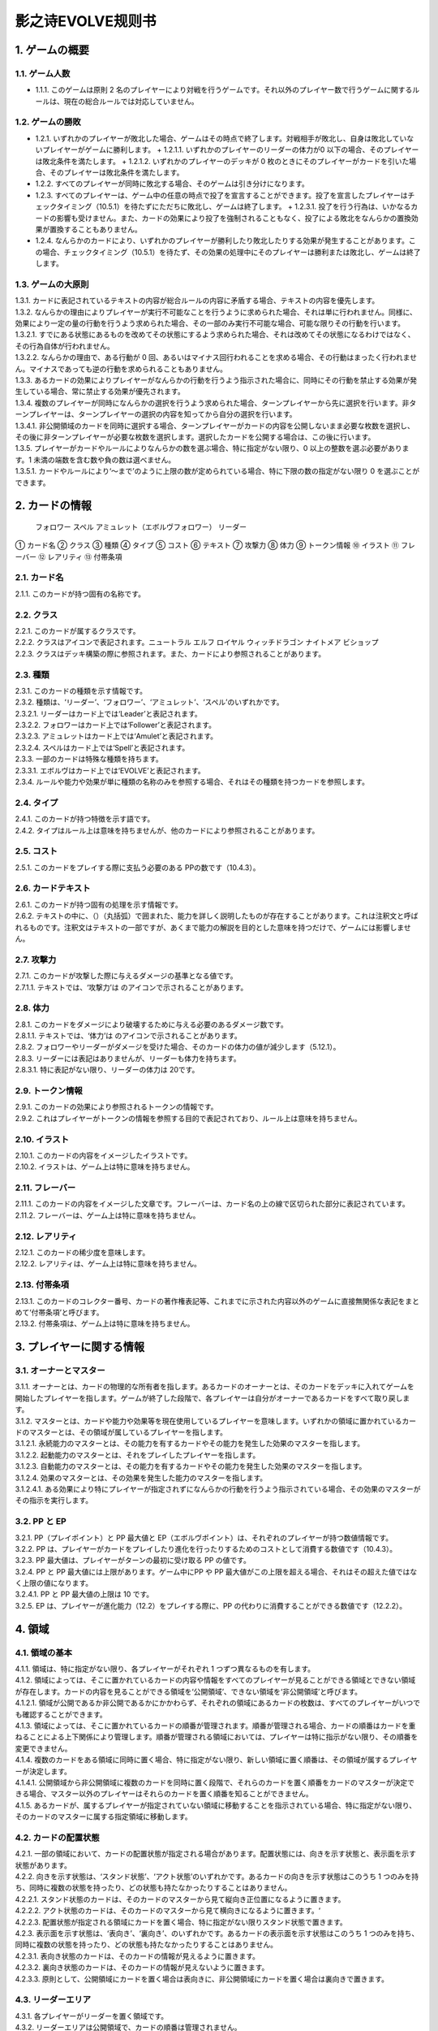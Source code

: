 ======
影之诗EVOLVE规则书
======

1. ゲームの概要 
======

1.1. ゲーム人数
------
- 1.1.1. このゲームは原則 2 名のプレイヤーにより対戦を行うゲームです。それ以外のプレイヤー数で行うゲームに関するルールは、現在の総合ルールでは対応していません。

1.2. ゲームの勝敗
------
- 1.2.1. いずれかのプレイヤーが敗北した場合、ゲームはその時点で終了します。対戦相手が敗北し、自身は敗北していないプレイヤーがゲームに勝利します。
  + 1.2.1.1. いずれかのプレイヤーのリーダーの体力が0 以下の場合、そのプレイヤーは敗北条件を満たします。
  + 1.2.1.2. いずれかのプレイヤーのデッキが 0 枚のときにそのプレイヤーがカードを引いた場合、そのプレイヤーは敗北条件を満たします。
- 1.2.2. すべてのプレイヤーが同時に敗北する場合、そのゲームは引き分けになります。
- 1.2.3. すべてのプレイヤーは、ゲーム中の任意の時点で投了を宣言することができます。投了を宣言したプレイヤーはチェックタイミング（10.5.1）を待たずにただちに敗北し、ゲームは終了します。
  + 1.2.3.1. 投了を行う行為は、いかなるカードの影響も受けません。また、カードの効果により投了を強制されることもなく、投了による敗北をなんらかの置換効果が置換することもありません。
- 1.2.4. なんらかのカードにより、いずれかのプレイヤーが勝利したり敗北したりする効果が発生することがあります。この場合、チェックタイミング（10.5.1）を待たず、その効果の処理中にそのプレイヤーは勝利または敗北し、ゲームは終了します。

1.3. ゲームの大原則
------
| 1.3.1. カードに表記されているテキストの内容が総合ルールの内容に矛盾する場合、テキストの内容を優先します。
| 1.3.2. なんらかの理由によりプレイヤーが実行不可能なことを行うように求められた場合、それは単に行われません。同様に、効果により一定の量の行動を行うよう求められた場合、その一部のみ実行不可能な場合、可能な限りその行動を行います。
| 1.3.2.1. すでにある状態にあるものを改めてその状態にするよう求められた場合、それは改めてその状態になるわけではなく、その行為自体が行われません。
| 1.3.2.2. なんらかの理由で、ある行動が 0 回、あるいはマイナス回行われることを求める場合、その行動はまったく行われません。マイナスであっても逆の行動を求められることもありません。
| 1.3.3. あるカードの効果によりプレイヤーがなんらかの行動を行うよう指示された場合に、同時にその行動を禁止する効果が発生している場合、常に禁止する効果が優先されます。
| 1.3.4. 複数のプレイヤーが同時になんらかの選択を行うよう求められた場合、ターンプレイヤーから先に選択を行います。非ターンプレイヤーは、ターンプレイヤーの選択の内容を知ってから自分の選択を行います。
| 1.3.4.1. 非公開領域のカードを同時に選択する場合、ターンプレイヤーがカードの内容を公開しないまま必要な枚数を選択し、その後に非ターンプレイヤーが必要な枚数を選択します。選択したカードを公開する場合は、この後に行います。
| 1.3.5. プレイヤーがカードやルールによりなんらかの数を選ぶ場合、特に指定がない限り、0 以上の整数を選ぶ必要があります。1 未満の端数を含む数や負の数は選べません。
| 1.3.5.1. カードやルールにより‘～まで’のように上限の数が定められている場合、特に下限の数の指定がない限り 0 を選ぶことができます。

2. カードの情報
======
 フォロワー スペル アミュレット（エボルヴフォロワー） リーダー
① カード名
② クラス
③ 種類
④ タイプ
⑤ コスト
⑥ テキスト
⑦ 攻撃力
⑧ 体力
⑨ トークン情報
⑩ イラスト
⑪ フレーバー
⑫ レアリティ
⑬ 付帯条項

2.1. カード名
------
| 2.1.1. このカードが持つ固有の名称です。

2.2. クラス
------
| 2.2.1. このカードが属するクラスです。
| 2.2.2. クラスはアイコンで表記されます。ニュートラル エルフ ロイヤル ウィッチドラゴン ナイトメア ビショップ
| 2.2.3. クラスはデッキ構築の際に参照されます。また、カードにより参照されることがあります。

2.3. 種類
------
| 2.3.1. このカードの種類を示す情報です。
| 2.3.2. 種類は、‘リーダー’、‘フォロワー’、‘アミュレット’、‘スペル’のいずれかです。
| 2.3.2.1. リーダーはカード上では‘Leader’と表記されます。
| 2.3.2.2. フォロワーはカード上では‘Follower’と表記されます。
| 2.3.2.3. アミュレットはカード上では‘Amulet’と表記されます。
| 2.3.2.4. スペルはカード上では‘Spell’と表記されます。
| 2.3.3. 一部のカードは特殊な種類を持ちます。
| 2.3.3.1. エボルヴはカード上では‘EVOLVE’と表記されます。
| 2.3.4. ルールや能力や効果が単に種類の名称のみを参照する場合、それはその種類を持つカードを参照します。

2.4. タイプ
------
| 2.4.1. このカードが持つ特徴を示す語です。
| 2.4.2. タイプはルール上は意味を持ちませんが、他のカードにより参照されることがあります。

2.5. コスト
------
| 2.5.1. このカードをプレイする際に支払う必要のある PPの数です（10.4.3）。

2.6. カードテキスト
------
| 2.6.1. このカードが持つ固有の処理を示す情報です。
| 2.6.2. テキストの中に、（）（丸括弧）で囲まれた、能力を詳しく説明したものが存在することがあります。これは注釈文と呼ばれるものです。注釈文はテキストの一部ですが、あくまで能力の解説を目的とした意味を持つだけで、ゲームには影響しません。

2.7. 攻撃力
------
| 2.7.1. このカードが攻撃した際に与えるダメージの基準となる値です。
| 2.7.1.1. テキストでは、‘攻撃力’は のアイコンで示されることがあります。

2.8. 体力
------
| 2.8.1. このカードをダメージにより破壊するために与える必要のあるダメージ数です。
| 2.8.1.1. テキストでは、‘体力’は のアイコンで示されることがあります。
| 2.8.2. フォロワーやリーダーがダメージを受けた場合、そのカードの体力の値が減少します（5.12.1）。
| 2.8.3. リーダーには表記はありませんが、リーダーも体力を持ちます。
| 2.8.3.1. 特に表記がない限り、リーダーの体力は 20です。

2.9. トークン情報
------
| 2.9.1. このカードの効果により参照されるトークンの情報です。
| 2.9.2. これはプレイヤーがトークンの情報を参照する目的で表記されており、ルール上は意味を持ちません。

2.10. イラスト
------
| 2.10.1. このカードの内容をイメージしたイラストです。
| 2.10.2. イラストは、ゲーム上は特に意味を持ちません。

2.11. フレーバー
------
| 2.11.1. このカードの内容をイメージした文章です。フレーバーは、カード名の上の線で区切られた部分に表記されています。
| 2.11.2. フレーバーは、ゲーム上は特に意味を持ちません。

2.12. レアリティ
------
| 2.12.1. このカードの稀少度を意味します。
| 2.12.2. レアリティは、ゲーム上は特に意味を持ちません。

2.13. 付帯条項
------
| 2.13.1. このカードのコレクター番号、カードの著作権表記等、これまでに示された内容以外のゲームに直接無関係な表記をまとめて‘付帯条項’と呼びます。
| 2.13.2. 付帯条項は、ゲーム上は特に意味を持ちません。

3. プレイヤーに関する情報 
======

3.1. オーナーとマスター
------
| 3.1.1. オーナーとは、カードの物理的な所有者を指します。あるカードのオーナーとは、そのカードをデッキに入れてゲームを開始したプレイヤーを指します。ゲームが終了した段階で、各プレイヤーは自分がオーナーであるカードをすべて取り戻します。
| 3.1.2. マスターとは、カードや能力や効果等を現在使用しているプレイヤーを意味します。いずれかの領域に置かれているカードのマスターとは、その領域が属しているプレイヤーを指します。
| 3.1.2.1. 永続能力のマスターとは、その能力を有するカードやその能力を発生した効果のマスターを指します。
| 3.1.2.2. 起動能力のマスターとは、それをプレイしたプレイヤーを指します。
| 3.1.2.3. 自動能力のマスターとは、その能力を有するカードやその能力を発生した効果のマスターを指します。
| 3.1.2.4. 効果のマスターとは、その効果を発生した能力のマスターを指します。
| 3.1.2.4.1. ある効果により特にプレイヤーが指定されずになんらかの行動を行うよう指示されている場合、その効果のマスターがその指示を実行します。

3.2. PP と EP
------
| 3.2.1. PP（プレイポイント）と PP 最大値と EP（エボルヴポイント）は、それぞれのプレイヤーが持つ数値情報です。
| 3.2.2. PP は、プレイヤーがカードをプレイしたり進化を行ったりするためのコストとして消費する数値です（10.4.3）。
| 3.2.3. PP 最大値は、プレイヤーがターンの最初に受け取る PP の値です。
| 3.2.4. PP と PP 最大値には上限があります。ゲーム中にPP や PP 最大値がこの上限を超える場合、それはその超えた値ではなく上限の値になります。
| 3.2.4.1. PP と PP 最大値の上限は 10 です。
| 3.2.5. EP は、プレイヤーが進化能力（12.2）をプレイする際に、PP の代わりに消費することができる数値です（12.2.2）。

4. 領域 
======

4.1. 領域の基本
------
| 4.1.1. 領域は、特に指定がない限り、各プレイヤーがそれぞれ 1 つずつ異なるものを有します。
| 4.1.2. 領域によっては、そこに置かれているカードの内容や情報をすべてのプレイヤーが見ることができる領域とできない領域が存在します。カードの内容を見ることができる領域を‘公開領域’、できない領域を‘非公開領域’と呼びます。
| 4.1.2.1. 領域が公開であるか非公開であるかにかかわらず、それぞれの領域にあるカードの枚数は、すべてのプレイヤーがいつでも確認することができます。
| 4.1.3. 領域によっては、そこに置かれているカードの順番が管理されます。順番が管理される場合、カードの順番はカードを重ねることによる上下関係により管理します。順番が管理される領域においては、プレイヤーは特に指示がない限り、その順番を変更できません。
| 4.1.4. 複数のカードをある領域に同時に置く場合、特に指定がない限り、新しい領域に置く順番は、その領域が属するプレイヤーが決定します。
| 4.1.4.1. 公開領域から非公開領域に複数のカードを同時に置く段階で、それらのカードを置く順番をカードのマスターが決定できる場合、マスター以外のプレイヤーはそれらのカードを置く順番を知ることができません。
| 4.1.5. あるカードが、属するプレイヤーが指定されていない領域に移動することを指示されている場合、特に指定がない限り、そのカードのマスターに属する指定領域に移動します。

4.2. カードの配置状態
------
| 4.2.1. 一部の領域において、カードの配置状態が指定される場合があります。配置状態には、向きを示す状態と、表示面を示す状態があります。
| 4.2.2. 向きを示す状態は、‘スタンド状態’、‘アクト状態’のいずれかです。あるカードの向きを示す状態はこのうち 1 つのみを持ち、同時に複数の状態を持ったり、どの状態も持たなかったりすることはありません。
| 4.2.2.1. スタンド状態のカードは、そのカードのマスターから見て縦向き正位置になるように置きます。
| 4.2.2.2. アクト状態のカードは、そのカードのマスターから見て横向きになるように置きます。‘
| 4.2.2.3. 配置状態が指定される領域にカードを置く場合、特に指定がない限りスタンド状態で置きます。
| 4.2.3. 表示面を示す状態は、‘表向き’、‘裏向き’、のいずれかです。あるカードの表示面を示す状態はこのうち 1 つのみを持ち、同時に複数の状態を持ったり、どの状態も持たなかったりすることはありません。
| 4.2.3.1. 表向き状態のカードは、そのカードの情報が見えるように置きます。
| 4.2.3.2. 裏向き状態のカードは、そのカードの情報が見えないように置きます。
| 4.2.3.3. 原則として、公開領域にカードを置く場合は表向きに、非公開領域にカードを置く場合は裏向きで置きます。

4.3. リーダーエリア
------
| 4.3.1. 各プレイヤーがリーダーを置く領域です。
| 4.3.2. リーダーエリアは公開領域で、カードの順番は管理されません。
| 4.3.3. ルールや能力や効果が領域を指定せずに単に‘リーダー’を参照する場合、それはリーダーエリアにあるリーダーを参照します。

4.4. 場
------
| 4.4.1. 各プレイヤーがフォロワーやアミュレットを置く領域です。
| 4.4.2. 場は公開領域で、カードの順番は管理されず、配置状態を持ちます。
| 4.4.3. ルールや能力や効果が領域を指定せずに単に‘フォロワー’や‘アミュレット’を参照する場合、それは場にあるフォロワーやアミュレットを参照します。
| 4.4.4. 場にはプレイヤー毎に上限の数が指定されていて、ゲーム中に参照されることがあります。
| 4.4.4.1. ゲームの開始時点での各プレイヤーの場の上限は 5 枚です。
| 4.4.4.2. 場にカードを移動または作成する処理において、その結果場のカードの枚数が上限を超える場合、その移動または作成するカードの中から、その場の上限からその場にあるカードの枚数を引いた数のカードを選択し、それらのカードのみを移動または作成します。それ以外のカードは移動しません。

4.5. デッキ置き場
------
| 4.5.1. 各プレイヤーがゲーム開始時に自分のメインデッキ（6.1.1.3）を置く領域です。
| 4.5.2. デッキ置き場は非公開領域で、カードの順番が管理されます。プレイヤーは効果やルールによる指示がある場合にのみ、デッキ置き場のカードの順番を変更したり、そのカードの情報を知ったりすることができます。
| 4.5.3. ルールや能力や効果が単に‘デッキ’を参照する場合、それはデッキ置き場のカードを参照します。
| 4.6. エボルヴデッキ置き場
| 4.6.1. 各プレイヤーがゲーム開始時に自分のエボルヴデッキ（6.1.1.4）を置く領域です。
| 4.6.2. エボルヴデッキ置き場は非公開領域ですが、自分のエボルヴデッキ置き場のカードは自分のみが自由に見ることができます。他のプレイヤーのエボルヴデッキ置き場のカードの内容を見ることはできません。エボルヴデッキ置き場のカードの順番は管理されません。
| 4.6.3. エボルヴデッキ置き場にカードを表向きで置くことがあります。その場合、特にこの領域の表向きのカードを参照することが示されていない限り、このカードはエボルヴデッキ内にあるカードとはみなされません。

4.7. 手札
------
| 4.7.1. 各プレイヤーが未使用のカードを相手に見せずに置く領域です。
| 4.7.2. 手札は非公開領域ですが、自分の手札のカードは自分のみが自由に確認することができます。他のプレイヤーの手札のカードの内容を確認することはできません。手札のカードの順番は管理されません。
| 4.7.3. 手札にはプレイヤー毎に上限の数が指定されていて、ゲーム中に参照されることがあります。
| 4.7.3.1. ゲームの開始時点での各プレイヤーの手札の上限は 7 枚です。

4.8. EX エリア
------
| 4.8.1. 各プレイヤーが未使用のカードを相手に公開して置く領域です。
| 4.8.2. EX エリアは公開領域です。EX エリアのカードの順番は管理されません。
| 4.8.3. EX エリアにはプレイヤー毎に上限の数が指定されていて、ゲーム中に参照されることがあります。
| 4.8.3.1. ゲームの開始時点での各プレイヤーの EXエリアの上限は 5 枚です。
| 4.8.3.2. EX エリアにカードを移動または作成する処理において、その結果 EX エリアのカードの枚数が上限を超える場合、その移動または作成するカードの中から、その EX エリアの上限からその EX エリアにあるカードの枚数を引いた数のカードを選択し、それらのカードのみを移動または作成します。それ以外のカードは移動または作成しません。
| 4.8.3.3. EX エリアのカードになんらかの効果が適用されている状態で、そのカードが EX エリアから直接場に出る場合、場に置かれたカードにも同じ効果が適用されます。

4.9. 墓場
------
| 4.9.1. 各プレイヤーの使用済みのカードを置く領域です。
| 4.9.2. 墓場は公開領域です。この領域のカードは表向きで置き、いずれのプレイヤーも自由に内容を見ることができます。墓場のカードの順番は管理されません。

4.10. 消滅領域
------
| 4.10.1. 各プレイヤーの消滅したカードを置く領域です。
| 4.10.2. 消滅領域は原則として公開領域で、この領域のカードは表示面の状態を持ちます。特に指示がない限り、消滅したカードは表向きで置きます。消滅領域のカードの順番は管理されません。

4.11. 解決領域
------
| 4.11.1. ゲームの進行中に、カードや能力を一時的に置く領域です。解決領域は両プレイヤーが共有して使用する領域が 1 つだけ存在します。
| 4.11.2. 解決領域は公開領域で、カードの順番が管理されます。この領域にカードを置く場合、これまでに置かれているカードの上に置きます。

4.12. 進化領域
------
| 4.12.1. 各プレイヤーが進化に使用したエボルヴカードを置く領域です。
| 4.12.2. 進化領域は公開領域で、カードの順番は管理されません。

5. 特定表記 
======

5.1. 概要
------
| 5.1.1. 特定表記とは、このゲームを行う際に特別な意味を持つ行動の指示または状態、またはテキスト上の表記を意味します。

5.2. PP
------
| 5.2.1. テキスト中に緑色の丸つき数字 で表記される数は、その数の PP（3.2.2）を意味します。

5.3. スタンドする/アクトする
------
| 5.3.1. カードを‘スタンドする’または‘アクトする’指示がある場合、指定されたカードの向きをその指示に応じて、スタンド状態かアクト状態にします。

5.4. 置く/出す
------
| 5.4.1. カードを指定領域に‘置く’あるいは‘出す’指示がある場合、そのカードをその領域に移動します。
| 5.4.2. ‘『（トークン名称）』（数値）枚を（領域）に置く’指示がある場合、その名称のトークンを自分の指定の領域に指定数作成します（9.1.2）。
| 5.4.2.1. ‘『（トークン名称）』を（指定数）出す’指示は‘『（トークン名称）』を自分の場に置く’を意味します。

5.5. 破壊する
------
| 5.5.1. 場のカードを‘破壊する’指示がある場合、そのカードをオーナーの墓場に移動します。

5.6. 消滅する
------
| 5.6.1. カードを‘消滅する’指示がある場合、そのカードをオーナーの消滅領域に移動します。

5.7. 探す
------
| 5.7.1. デッキから特定条件のカードを‘探す’指示がある場合、デッキの内容を自分のみが確認し、該当するカードを見つけます。
| 5.7.1.1. 特定条件が枚数のみの場合、その枚数のカードを見つける義務があります。見つけないことは選択できません。
| 5.7.1.2. 特定条件に枚数以外の条件がある場合、デッキ内にそのカードがあることは保証されません。その条件に合致するカードがあっても、そのカードを見つけないことを選択できます。
| 5.7.2. デッキからカードを探し、その見つけたカードを指定の領域に移動した、またはカードを見つけなかった後、そのデッキをシャッフルします。

5.8. シャッフルする
------
| 5.8.1. デッキを‘シャッフルする’指示がある場合、そのデッキ置き場が属するプレイヤーは、そのデッキ置き場にあるカードの順番を無作為に変更します。
| 5.8.1.1. デッキ置き場が 0 枚または 1 枚の状態のときにそのデッキ置き場をシャッフルする指示がある場合、そこにあるカードの順番は変更されませんが、シャッフルは行われたものとして扱います。

5.9. 引く
------
| 5.9.1. カードを‘1 枚引く’指示がある場合、指定プレイヤーのデッキ置き場の一番上のカードを、指定プレイヤーの手札に移動します。
| 5.9.1.1. この指示の実行の際に、そのプレイヤーのデッキ置き場にカードがない場合、そのプレイヤーは次のルール処理でゲームに敗北します（11.2.2）。
| 5.9.2. カードを‘N 枚引く’指示がある場合、指定プレイヤーはカードを 1 枚引く行動を N 回繰り返します。
| 5.9.3. カードを‘N 枚まで引く’指示がある場合、指定プレイヤーは以下を実行します。
| 5.9.3.1. 指定プレイヤーはこの指示を終了することができます。
| 5.9.3.2. 指定プレイヤーはカードを 1 枚引きます。
| 5.9.3.3. この指示により 5.9.3.2 を実行した回数が N回に達していた場合、この指示を終了します。そうでない場合、5.9.3.1 に戻ります。

5.10. 上から見る
------
| 5.10.1. ‘デッキを上から N 枚見る’指示がある場合、指定プレイヤーはそのデッキ置き場の一番上から N 枚の情報を知ることができます。
| 5.10.2. ‘デッキ置き場を上から N 枚まで見る’指示がある場合、以下を実行します。
| 5.10.2.1. 枚数として 1 を指定します。
| 5.10.2.2. 指定プレイヤーはこの指示を終了することができます。
| 5.10.2.3. 指定プレイヤーは、デッキ置き場の一番上から指定枚数枚目のカードの情報を知ることができます。
| 5.10.2.4. この指示により 5.10.2.3 を実行した回数がN 回に達していた場合、この指示を終了します。そうでない場合、5.10.2.2 に戻ります。

5.11. 入れ替える
------
| 5.11.1. あるカードと別のカードを‘入れ替える’指示がある場合、その前者のカードを後者のカードのある領域へ、後者のカードを前者のカードのある領域へ同時に移動します。
| 5.11.2. なんらかの理由で、入れ替える指示の実行時にいずれかのカードがもう一方の領域へ移動できない場合、その指示は実行されません。

5.12. ダメージ（を与える）
------
| 5.12.1. フォロワーやリーダーに‘（数値）ダメージ’または‘（数値）ダメージを与える’指示がある場合、そのフォロワーやリーダーの体力を（数値）に等しい値減少させます。
| 5.12.1.1. これにより、体力は負の値になることがありえます。

5.13. （PP を）回復する
------
| 5.13.1. あるプレイヤーの PP をある値‘回復する’指示がある場合、そのプレイヤーの現在の PP にその値を加算します。
| 5.13.1.1. これによりそのプレイヤーの PP がそのプレイヤーの PP 最大値を超える場合、その PPは PP にその値を加算するのではなくその PP最大値になります。

5.14. 進化する
------
| 5.14.1. あるフォロワーを‘進化する’指示がある場合、そのフォロワーのオーナーのエボルヴデッキ置き場のカードのうちそのフォロワーと同じカード名のカードを 1 枚公開し、それをそのオーナーの進化領域に置いた上で、それを場のフォロワーに関連付けます。
| 5.14.1.1. この処理を実行することにより、このフォロワーが‘進化した’事象が発生します。
| 5.14.1.2. ゲーム上はこの関連付けは、元のフォロワーに進化領域のフォロワーを重ねることで示します。
| 5.14.2. これ以降、場のフォロワーに進化領域のカードが関連付けられている間、そのフォロワーのカードの情報は、コストを除きその進化領域のカードの情報を持つものとして扱います（10.9.1.1.1）。
| 5.14.3. フォロワーが進化した場合においても、そのフォロワーは引き続きそれ以前と同一のフォロワーであるとみなされます。それのカードのスタンド/アクト状態は変わらず、それに適用されていた効果も引き続き適用され続けます。それがダメージ等により元の体力から失った体力は、進化後も同じ値が失われています。
| 5.14.4. 場のフォロワーが場以外に移動する場合、その移動直後にそのカードに関連付けられている進化領域とのカードとの関連付けを失います。

5.15. 変身する
------
| 5.15.1. あるカードを‘『（トークン名）』に変身する’指示がある場合、そのカードを消滅し、新たにその領域に（ト―クン名）のトークンを、消滅したカードの枚数と同じ数作成します。

5.16. チョイスする
------
| 5.16.1. テキストに‘チョイスする’指示がある場合、その後の選択肢からそのチョイスで指定された個数の選択肢を選択し、その内容を実行します。
| 5.16.1.1. 選択肢は‘【（数値）】（テキスト）’という形で表記され、次の数値表記の直前まで、またはその能力のテキストの最後までがその数値に対応する選択肢です。
| 5.16.1.2. この処理によりある選択肢を選択した場合、その処理においてはそれ以外の選択肢は存在しないものとして扱います。

6. ゲームの準備 
======

6.1. カードの準備
------
| 6.1.1. 各プレイヤーは、ゲームの開始前に自身のカードによるリーダーカードとメインデッキとエボルヴデッキを用意します。
| 6.1.1.1. リーダーカードは 1 枚のみ用意します。
| 6.1.1.2. メインデッキやエボルヴデッキのカードのクラスは、リーダーと同一のクラスかニュートラルである必要があります。
| 6.1.1.3. メインデッキは 40 枚以上 50 枚以下のカードで構成します。メインデッキ内にはリーダーカードや特殊な種類がエボルヴやトークンであるカードは入れられません。
| 6.1.1.4. エボルヴデッキは 0 枚以上 10 枚以下のカードで構成します。エボルヴデッキ内には特殊な種類がエボルヴであるカードのみが入れられます。
| 6.1.1.5. 同一のカード名のカードは、メインデッキとエボルヴデッキにそれぞれ 3 枚ずつ（計 6 枚）まで入れることができます。
| 6.1.2. デッキの構築条件に関する永続能力は、上記のデッキ構築条件を置換する置換効果として適用されます。ゲームの開始以降はその能力は無効（10.3.2）になります。

6.2. ゲーム前の手順
------
| 6.2.1. ゲームの開始前に、各プレイヤーは以下の手順を実行します。
| 6.2.1.1. このゲームで使用する自身のリーダーカードとメインデッキとエボルヴデッキを提示します。
| 6.2.1.1.1. エボルヴデッキのカードが 0 枚である場合は、エボルヴデッキがないことを提示します。
| 6.2.1.2. 各プレイヤーはリーダーカードをリーダーエリアに置きます。
| 6.2.1.3. 各プレイヤーはメインデッキを自身のデッキ置き場に置き、それをシャッフルします。
| 6.2.1.4. エボルヴデッキのある各プレイヤーはエボルヴデッキをエボルヴデッキ置き場に置きます。
| 6.2.1.5. 無作為にいずれか 1 人のプレイヤーを決定し、そのプレイヤーは自分が先攻か後攻かを選択します。
| 6.2.1.6. 各プレイヤーは自分のデッキの一番上から
| 4 枚のカードを自分の手札に移動します。
| 6.2.1.7. 先攻プレイヤーから順に各プレイヤーは、望むのであれば自分の手札のカードを任意の順で自分のメインデッキの一番下に移動し、自分のデッキの一番上から 4 枚のカードを自分の手札に移動することができます。これは各プレイヤーが 1 回ずつのみ実行できます。
| 6.2.1.8. 各プレイヤーの PP と PP 最大値を 0 にします。
| 6.2.1.9. 先攻プレイヤーの EP を 0 に、後攻プレイヤーの EP を 3 にします。
| 6.2.1.10. 各リーダーの体力を 20 にします。
| 6.2.1.11. 先攻プレイヤーをターンプレイヤーとして、ゲームを開始します。

7. ゲームの進行 
======

7.1. 概要
------
| 7.1.1. ゲームは‘ターン’と呼ばれる手順を繰り返すことで進められます。あるターン中は、いずれかのプレイヤーがターンプレイヤーとなり、そうでないプレイヤーは非ターンプレイヤーとなります。
| 7.1.2. ターンプレイヤーは、7.2 から 7.4 で示された順に従って各フェイズを実行します。

7.2. スタートフェイズ
------
| 7.2.1. ターンプレイヤーは、自身の PP 最大値が 10 未満である場合は PP 最大値を＋1 します。
| 7.2.2. ターンプレイヤーは、自身の PP を自身の PP 最大値に等しい値にします。
| 7.2.3. ターンプレイヤーは、自身の場にあるカードをすべてスタンドします。
| 7.2.4. ターンプレイヤーは、カードを 1 枚引きます。
| 7.2.4.1. 先攻プレイヤーは、自身の最初のターンではカードを引きません。
| 7.2.5. チェックタイミングが発生します。このチェックタイミングで行うべき処理がすべて終了したら、メインフェイズに進みます。

7.3. メインフェイズ
------
| 7.3.1. ‘自分のメインフェイズが来たとき’の誘発条件が発生し、チェックタイミングが発生します。
| 7.3.2. ターンプレイヤーは以下のいずれかを実行します。* 手札か EX エリアのカードを 1 枚プレイする（8.2）。* 自分がマスターであるカードの起動能力を 1 つプレイする（8.3）。* 自分がマスターであるフォロワー1 体による攻撃を行う（8.4）。* メインフェイズを終了する。
| 7.3.3. 7.3.2 でメインフェイズの終了を選択した場合、エンドフェイズに進みます。それ以外を選択した場合、チェックタイミングが発生し、その後再び 7.3.2 に戻ります。

7.4. エンドフェイズ
------
| 7.4.1. ‘エンドフェイズが来たとき’で示されている誘発条件が発生します。
| 7.4.2. ターンプレイヤーは、自分のフォロワーのうち【守護】を持っているものを望む数選択し、それらをアクトします。
| 7.4.3. 非ターンプレイヤーは、以下のいずれかを実行します。* 手札か EX エリアの【クイック】を持つカードを 1 枚プレイする（10.6）。* 何もしない。
| 7.4.4. 7.4.3 でカードをプレイした場合、チェックタイミングが発生し、その後再び 7.4.3 に戻ります。
| 7.4.5. ターンプレイヤーは、自身の手札のカードの枚数が手札の上限を超えている場合、超過分の枚数に等しい枚数の手札のカードを選択し、それらを自身の墓場に移動します。これによりカードを墓場に置いた場合、その後にチェックタイミングが発生し、再び
| 7.4.5 に戻ります。
| 7.4.6. すべての‘ターンの終わりまで’を期限とする効果や‘そのターン中’期限とする効果が取り除かれます。
| 7.4.7. このターンを終えます。その後、このターンの非ターンプレイヤーをターンプレイヤーとして新たなターンを開始します。

8. メインフェイズに実行できる処理
====== 

8.1. 概要
------
| 8.1.1. 以下はターンプレイヤーが自分のメインフェイズ中に行うことができる処理の詳細です。
| 8.1.2. 原則として、各項目の指定の内容を一部でも実行できない場合、その処理の実行は選択できません。

8.2. 手札か EX エリアのカードのプレイ
------
| 8.2.1. ターンプレイヤーは自分の手札か EX エリアにあるカードを 1 枚指定し、そのカードのコストの値と同じ値の PP をコストとして支払うことでプレイすることができます（10.6）。

8.3. 起動能力のプレイ
------
| 8.3.1. ターンプレイヤーは自分がマスターであるフォロワーかアミュレットの起動能力を 1 つ指定し、それをプレイすることができます（10.6）。
| 8.3.2. これによりいずれかの進化能力（12.2）を指定することは、1 ターンに 1 回のみ実行できます。

8.4. フォロワーによる攻撃
------
| 8.4.1. ターンプレイヤーは自分がマスターであるフォロワーで、相手のフォロワーやリーダーを攻撃することができます。その場合、以下の手順に従います。
| 8.4.2. 攻撃フォロワーとして、自分がマスターであるスタンド状態のフォロワーを 1 体選択します。
| 8.4.2.1. 攻撃フォロワーとして選択できるのは、以下のいずれかです。* このターンの最初から連続して自分の場にいるフォロワー（このターンに進化したものを含む）* このターンに進化したフォロワー
| 8.4.3. 攻撃目標を選択します。
| 8.4.3.1. 攻撃目標として選択できるのは、以下のいずれかです。* 非ターンプレイヤーがマスターであるアクト状態のフォロワー1 体* 攻撃フォロワーがこのターンの最初から連続して自分の場にいる場合、非ターンプレイヤーのリーダー
| 8.4.3.2. なんらかの理由で攻撃目標を選択できない場合、このフォロワーによる攻撃は不正となり、ゲームはフォロワーによる攻撃を選択する前まで戻されます。
| 8.4.4. 攻撃フォロワーをアクトします。
| 8.4.5. 攻撃フォロワーが‘攻撃した’事象が発生します。
| 8.4.5.1. 攻撃目標がフォロワーである場合、これ以降、攻撃フォロワーと攻撃目標の両方が場にある限り、‘交戦’状態であるとみなします。
| 8.4.6. チェックタイミングが発生します。
| 8.4.7. 非ターンプレイヤーは、以下のいずれかを実行します。* 手札か EX エリアの【クイック】を持つカードを 1 枚プレイする（10.6）。* 何もしない。
| 8.4.8. 8.4.7 でカードをプレイした場合、チェックタイミングが発生し、その後再び 8.4.7 に戻ります。
| 8.4.9. この時点で攻撃フォロワーが場に存在する場合、攻撃フォロワーはその攻撃力に等しいダメージを攻撃目標に与えます。
| 8.4.9.1. 攻撃目標がフォロワーである場合、攻撃フォロワーが上記ダメージを与えるのと同時に、攻撃目標はその攻撃力に等しいダメージを攻撃フォロワーに与えます。
| 8.4.9.2. この時点で攻撃フォロワーと攻撃目標が交戦状態である場合、攻撃フォロワーと攻撃目標が互いに‘交戦した’事象が発生します。
| 8.4.10. チェックタイミングが発生します。
| 8.4.11. これによりこの攻撃が終了し、攻撃フォロワーと攻撃目標が交戦状態である場合、交戦状態が終了します。

9. 特殊なカード類に関する処理 
======

9.1. トークン
------
| 9.1.1. ゲーム中、いずれかの領域にカードと同様の扱いをする‘トークン’が作成されることがあります。
| 9.1.1.1. トークンはカードではありませんが、カードと同様に扱い、それが存在する領域でのカードの枚数に数え、カードに適用される効果の適用を受けます。
| 9.1.2. ある領域にトークンを‘作成する’とは、その領域に指定のトークンが存在する状態にすることを意味します。
| 9.1.2.1. 作成されたトークンのオーナーやマスターは、そのトークンが作成された領域が属するプレイヤーです。
| 9.1.2.2. トークンをある領域に作成した場合、そのトークンはその領域に置いたものとみなされます。
| 9.1.2.3. そのトークンがどのような情報を持つかは、そのトークンのカード名により決定します。情報の詳細は巻末の付録を参照してください。
| 9.1.3. あるトークンを‘消去する’とは、そのトークンを現在ある領域から取り除き、そこに存在しない状態にすることを意味します。
| 9.1.3.1. トークンがある領域で消去された場合、その領域を離れたものとみなされます。
| 9.1.4. トークンは存在できる領域が制限されます。
| 9.1.4.1. 種類がフォロワーやアミュレットであるトークンは、EX エリアか場でのみ存在できます。
| 9.1.4.2. 種類がスペルであるトークンは、EX エリアか解決領域でのみ存在できます。
| 9.1.4.3. あるトークンが存在できる領域以外の領域に移動した場合、その移動を行った直後に、その領域で消去されます。この処理はチェックタイミングを待たず、なんらかの効果の途中で移動を行った場合は、その移動の続きを行うよりも前に実行されます。
| 9.1.5. ゲーム中でトークンを使用する場合、両プレイヤーの合意の上で、両プレイヤーが明示的に理解でき、他の通常のカードとは区別できるカード状のものを使用してください。

10. カードや能力のプレイと解決 
======

10.1. 能力の種別
------
| 10.1.1. 能力は、起動能力、自動能力、永続能力の 3 種類に分けられます。
| 10.1.1.1. 起動能力とは、プレイタイミングが与えられたプレイヤーが、コストを支払うことによって能動的に実行する能力を指します。
| 10.1.1.1.1. 起動能力は、カード上では「 （コスト）：（効果）」と表記されています。（コスト）部分がプレイするためのコストで、それに続くテキストが、その起動能力を解決することで発生する効果を指します。
| 10.1.1.2. 自動能力とは、その能力に示された事象がゲーム中で発生することにより、自動的にプレイされる能力を指します。
| 10.1.1.2.1. 自動能力は、カード上では原則として「（条件）とき、（効果）」と表記されています。
| 10.1.1.2.1.1.この表記における（条件）で示された事象を‘誘発条件’と言い、自動能力の誘発条件が満たされていることを、「（その自動能力が）誘発している」と言います。
| 10.1.1.2.2. 自動能力の一部は、「（条件）とき、（コスト）：（効果）」と表記されています。この場合、この自動能力をプレイするためには（コスト）で示されたコストの支払いが必要です。
| 10.1.1.3. 永続能力とは、その能力が有効な期間、常になんらかの効果を発生している能力を指します。
| 10.1.1.3.1. 起動能力や自動能力の表記に該当しない能力は、原則として永続能力です。

10.2. 効果の種別
------
| 10.2.1. 効果は単発効果、継続効果、置換効果の 3 種類に分けられます。
| 10.2.1.1. 単発効果とは、解決中にその指示を実行し、それで効果が終了するものを指します。
| 10.2.1.2. 継続効果とは、一定の期限の間（期間が特に指定されていない、すなわち「このゲーム中」であるものを含みます）、その効果が有効であるものを指します。
| 10.2.1.3. 置換効果とは、ゲーム中にある事象が発生する場合、それを実行するのではなく別な事象を実行するものを指します。
| 10.2.1.3.1. 能力に「（行動 A）する代わりに（行動B）する」と表記されている場合、その能力により発生する効果は置換効果です。
| 10.2.1.3.2. 与えるまたは受けるダメージの点数を増減する効果は置換効果です。

10.3. 有効な能力と無効な能力
------
| 10.3.1. なんらかの効果により、特定の効果が“有効”であったり“無効”であったりすることがあります。この場合、以下に従った処理を行います。
| 10.3.2. なんらかの効果の一部あるいは全部が特定の条件下で無効であると表記されている場合、その条件下で、その部分は能力としては存在しますが、効果を発生することはありません。その効果が本来なんらかの選択を求める場合、その選択は行いません。
| 10.3.3. なんらかの効果の一部あるいは全部が特定の条件下で有効であると表記されている場合、その条件が満たされていない状態では、その部分は無効です。
| 10.3.4. フォロワーやアミュレットのカードが持つ能力は、特に指示がない限り、そのカードが場にある間のみ有効です。

10.4. コストと支払い
------
| 10.4.1. カードや能力のコストとして、特定の行動が指示される場合があります。
| 10.4.2. ‘コストを支払う’とは‘コストで示された行動を実行する’を意味します。
| 10.4.2.1. コストに複数の行動がある場合、テキストの先頭に近い方から順に実行します。
| 10.4.2.2. コストのうち一部または全部を支払うことが不可能である場合、このコストはまったく支払うことはできません。
| 10.4.3. コストのうち、その中で領域やカードやなんらかのプレイヤーに属するもの（PP 等）を指定し、かつそれが具体的に特定プレイヤーを指定していない場合、それはそのコストを要求するカードや能力のマスターがそのプレイヤーであるものとします。
| 10.4.4. コストのうち、PP（5.2）で表記されるものは‘（数値）以上ある自分の PP を（数値）減少する’を意味します。
| 10.4.5. コストのうち、ある数値を指定の値減少させるものは、その指定の値以上あるその数値を指定の値減少させることを意味します。
| 10.4.6. コストのうち、 は‘場のスタンド状態のこのカードをアクトする’を意味します。
| 10.4.6.1. このコストは、このコストをもつカードが場に出たターンであっても実行する事が可能です。

10.5. チェックタイミング
------
| 10.5.1. チェックタイミングとは、ゲーム中で発生したルール処理や自動能力のプレイを行う時点を指します。
| 10.5.1.1. チェックタイミングにおいては、まずルール処理がすべて解決され、解決するべきルール処理がなくなってから、誘発条件を満たした自動能力のプレイと解決を行います。詳しくは
| 10.5.2 を参照してください。
| 10.5.2. チェックタイミングが発生した場合、ゲームは以下の手順で進行します。
| 10.5.2.1. 現在処理を行うべきルール処理すべてを同時に実行します。その結果新たに行うべきルール処理が発生している場合、この手順を行うべきルール処理が残っている間繰り返します。
| 10.5.2.2. ターンプレイヤーがマスターであるいずれかの自動能力が待機状態になっている場合、ターンプレイヤーはそのうち 1 つを選び、プレイと解決を行い、その後 10.5.2.1 に戻ります。
| 10.5.2.3. 非ターンプレイヤーがマスターであるいずれかの自動能力が待機状態になっている場合、非ターンプレイヤーはそのうち 1 つを選び、プレイと解決を行い、その後 X10.5.2.1 に戻ります。
| 10.5.2.4. チェックタイミングを終了します。

10.6. プレイと解決
------
| 10.6.1. 起動能力や自動能力や手札のカードは、プレイすることによって解決され、効果を発生します。永続能力はプレイされることはなく、常に効果を発生し続けています。
| 10.6.2. カードや能力をプレイする場合は、以下の手順に従います。
| 10.6.2.1. プレイするカードや能力を指定します。プレイするのがカードである場合、それを公開し、解決領域に移動します。
| 10.6.2.1.1. プレイするのが EX エリアのカードで、そのカードになんらかの効果が適用されている場合、移動した解決領域のそのカードにも同じ効果が適用されます。
| 10.6.2.2. カードや能力に、プレイのための前提となる選択肢がある場合、それを選択します。
| 10.6.2.2.1. これには‘任意である追加コストの支払いを行うか否か’が含まれます。
| 10.6.2.3. そのカードがなんらかの事物を‘選ぶ’場合、それ（以下‘目標’）を選びます。
| 10.6.2.4. 選ぶ数が指定されている場合、それが可能な限りその数になるまで目標を選ぶ義務があります。選ぶことができる場合に、選ばないことを選択することはできません。
| 10.6.2.4.1. 選ぶ数が「～まで」や「好きな枚数」と表記されている場合、0 から指定された数までの間で任意の数の目標を選ぶことができます。
| 10.6.2.4.1.1.このカードや能力でなんらかの値を割り振る場合（10.6.2.5）、1 から適切な割り振りの上限までの値を指定する必要があります。
| 10.6.2.4.2. 選ぶ数が指定されている場合に、指定された数のうち一部を選ぶことが不可能である場合、可能な限りの目標を選び、それらに対して指定された効果を与えます。
| 10.6.2.4.3. 1 以上の選ぶ数が指定されている場合に、目標を 1 つも選べない場合、このカードや能力はプレイできません。このカードや能力のプレイは取り消され、ゲームはこのカードや能力をプレイすることを選択する前まで戻されます。
| 10.6.2.5. このカードや能力がなんらかの値を割り振る場合、その割り振りを決定します。
| 10.6.2.5.1. 値の割り振りを決定する際、そのために 10.6.2.4 で割り振る先として目標を選んでいる場合、その各目標に対して 1 単位以上の割り振りを行う義務があります。これが行えない場合、その目標の選び方は不正で、ゲームはこの目標を選ぶ前の状態まで巻き戻されます。
| 10.6.2.5.1.1.なんらかの理由でこれにより適正に目標を選ぶことができない場合、このカードや能力のプレイは不正で、ゲームはこのカードや能力をプレイする前の状態まで巻き戻されます。
| 10.6.2.6. プレイするためのコストがある場合、そのコストを決定し、すべてのコストを支払います。
| 10.6.2.6.1. コストとして行われる処理の一部が置換効果により他の処理になった場合でも、その元となった処理は実行されたものとみなされます。
| 10.6.2.6.2. なんらかの理由でこの時点でこのコストを支払うことができない場合、このカードや能力のプレイは取り消され、ゲームはこのカードや能力をプレイすることを選択する前まで戻されます。
| 10.6.2.7. プレイするカードがフォロワーかアミュレットである場合、この時点で自分の場のカードが上限枚数以上でないかを確認します。上限枚数以上である場合、このフォロワーやアミュレットのプレイは認められず、ゲームはこのカードをプレイする前の状態まで巻き戻されます。
| 10.6.2.8. カードや能力の解決を行います。
| 10.6.2.8.1. プレイしたカードがフォロワーやアミュレットであり、自分の場のカードの枚数がその上限未満である場合、それを自分の場に移動します。
| 10.6.2.8.1.1.解決領域のカードになんらかの効果が適用されている場合、場に置かれたカードにも同じ効果が適用されます。
| 10.6.2.8.2. プレイしたのがスペルや起動能力や自動能力である場合、そのテキストや能力に示された効果を、表記の順に従って実行します。
| 10.6.2.8.2.1.なんらかの理由でその起動能力や自動能力を持っていたカードが元の領域になかった場合でも、その能力は解決します。
| 10.6.2.8.3. この時点で解決領域にカードや能力が残っている場合、それがカードならオーナーの墓場に移動し、それが能力なら解決領域から取り除きます。

10.7. 自動能力の処理
------
| 10.7.1. 自動能力とは、特定の誘発条件が発生したときに、その後に発生したチェックタイミングでプレイされる能力を指します。
| 10.7.2. なんらかの自動能力の誘発条件が満たされた場合、その自動能力は待機状態になります。
| 10.7.2.1. 自動能力の誘発条件が複数回満たされた場合、その自動能力はその回数分待機状態になります。
| 10.7.3. チェックタイミングが発生した段階で、自動能力のプレイを求められているプレイヤーは、自身がマスターである自動能力のうち待機状態のものを 1 つ選び、それをプレイします。プレイされた能力の解決後、その自動能力の待機状態が 1 回取り消されます。
| 10.7.3.1. 待機状態の自動能力のプレイは強制で、プレイしないことを選択することはできません。ただし、自身がマスターである自動能力が複数待機している場合、そのうちのどれを先にプレイするかを選ぶことは可能です。
| 10.7.3.1.1. 自動能力が任意でコストを支払うことによってプレイすることを選択できる場合、それを支払わないことを選択し、プレイしないことを選ぶことができます。
| 10.7.3.2. なんらかの理由で、選んだ待機状態の自動能力がプレイされない場合、その待機状態は 1 回取り消されます。
| 10.7.3.2.1. 自動能力が任意でコストを支払うことによってプレイすることを選択できる場合に、それを支払わないことを選択し、プレイしないことを選んだ場合、その待機状態は1 回取り消されます。
| 10.7.4. あるカードが領域を移動することを誘発条件とする自動能力が存在します。これを領域移動誘発と呼びます。
| 10.7.4.1. 領域移動誘発による自動能力が、その自動能力が有効であるか、あるいはその能力を誘発させたカードの情報や状態を求める場合があります。その場合、以下に従ってその情報を調べます。
| 10.7.4.1.1. カードが公開領域から非公開領域、あるいは非公開領域から公開領域に移動することによって誘発する自動能力がカードの情報を求める場合、そのカードが公開領域にある状態での情報を用います。
| 10.7.4.1.2. カードが場からそれ以外の領域に移動することによって誘発する自動能力がカードの情報を求める場合、そのカードが場にある状態での情報を用います。
| 10.7.4.1.3. 上記 10.7.4.1.2 に示された以外の、公開領域から公開領域へ移動することによって誘発する自動能力がカードの情報を求める場合、そのカードが移動後の領域にある状態での情報を用います。
| 10.7.4.2. あるカードが領域移動誘発能力を持ち、そのカードがその能力が有効になる領域に入るのと同時にいずれかのカードがその領域移動誘発能力の誘発条件を満たす領域移動を行った場合、その誘発条件は満たされたものとします。
| 10.7.5. なんらかの効果により、以降の特定の時点で誘発条件が発生する自動能力が作成されることがあります。これを時限誘発と呼びます。
| 10.7.5.1. 時限誘発は、特に期限が示されていない限り、一度だけ誘発条件を満たします。
| 10.7.6. 自動能力が、特定の事項が発生したことではなく、特定の条件が満たされていることを誘発条件としている場合があります（「あなたの手札にカードがないとき、～」等）。これを状態誘発と呼びます。
| 10.7.6.1. 状態誘発は、その状態が発生したときに 1度だけ待機状態になります。この自動能力が解決された後、再びその自動能力の誘発条件が満たされている場合、その能力は再度待機状態になります。
| 10.7.7. 待機状態の自動能力のプレイ時に、その自動能力を有していたカードの領域が変わっていた場合でも、その自動能力はプレイする義務があります。

10.8. 単発効果の処理
------
| 10.8.1. 単発効果を実行するよう求められた場合、そこに指示された行動を 1 度だけ実行します。

10.9. 継続効果の処理
------
| 10.9.1. なんらかの継続効果が存在する状態でカードの情報が求められる場合、以下の順でその情報に対する継続効果を適用します。
| 10.9.1.1. カード自身に表記されている情報が、常に基準の値となります。
| 10.9.1.1.1. そのカードが場のフォロワーで、そのカードに関連付けられている進化領域のカードがある場合、そのフォロワーの表記の情報は、コストを除きその進化領域のカードの情報になります（5.14.2）。
| 10.9.1.2. 次に、能力を与える/失わせる/有効にする/無効にする効果を適用します。
| 10.9.1.3. 次に、継続効果のうち情報の数値を変更するものでないものをすべて適用します。
| 10.9.1.4. 次に、継続効果のうち情報の数値を変更するものをすべて適用します。
| 10.9.1.5. 以上の 10.9.1.2XX-10.9.1.4 で適用順の前後が決定されない継続効果 A と継続効果 B が存在している状態で、効果 A を先に適用するか否かによって効果 B が何に対して適用されるか、またどのように適用されるかが変わる場合、効果 B は効果 A に依存しているものとします。いずれかの効果に依存している効果は、依存されている効果よりも常に後に処理されます。
| 10.9.1.6. 以上の 10.9.1.2XX-10.9.1.5 で適用順の前後が決定されない複数の継続効果が存在する場合、それらの継続効果は、効果が発生した順に従って順番に適用します。
| 10.9.1.6.1. 継続効果の発生源が永続能力である場合は、その能力を持つカードを現在の領域に置いた時点を順番の基準とします。
| 10.9.1.6.2. それ以外の能力の場合は、それがプレイされた時点を順番の基準とします。
| 10.9.2. 永続能力以外で発生している継続効果は、その能力がプレイされた時点よりも後に場から場への移動以外の移動を行ったカードに対しては適用されません。
| 10.9.3. 特定の領域におけるカードの情報を変更する継続効果は、該当するカードがその領域に入ると同時にその情報に適用されます。
| 10.9.3.1. 特定の情報を持つカードが領域に入ることを条件とする自動能力は、その領域に適用されている継続効果を適用した後の情報を参照します。

10.10. 置換効果の処理
------
| 10.10.1. 置換効果が発生している場合、その置換効果の適用対象である事象が発生する場合、それを発生させず、置換効果で示された別の事象に置き換えます。
| 10.10.1.1. これにより、置換された元の事象はまったく発生しなかったことになります。
| 10.10.2. 同一の事象に対し複数の置換効果が発生している場合、どの置換効果を先に適用するかは、それにより影響を受けるプレイヤーが決定します。
| 10.10.2.1. 影響を受ける事象がカードや能力である場合、そのマスターが決定します。
| 10.10.2.2. 影響を受ける事象がゲーム中の行動である場合、その行動を実行するプレイヤー、またはその行動が適用されるカードのマスターが決定します。
| 10.10.2.3. 同一の事象に対しては、各置換効果は最大 1 回しか適用できません。

10.11. 最終情報
------
| 10.11.1. ある効果が特定のカードの情報や配置状態を参照している場合、その効果の実行時にそのカードがその領域から、場から場への移動以外の移動を行っていた場合、その効果は、そのカードが最後にその領域にあったときの情報や配置状態を参照します。

11. ルール処理 
======

11.1. ルール処理の基本
------
| 11.1.1. ルール処理とは、ゲームにおいて特定の事象が発生した、あるいは発生している場合に、ルールにより自動的に実行される処理の総称です。
| 11.1.2. ルール処理は、チェックタイミングにおいてのみ条件を満たしているかを確認し、満たされている場合に実行されます。他の行動の実行中に条件を満たしていても、チェックタイミングの段階でその条件が満たされていない場合、そのルール処理は行われません。
| 11.1.3. ルール処理が複数同時に実行を求められる場合、それらをすべて同時に実行します。

11.2. 敗北処理
------
| 11.2.1. 自身のリーダーの体力が 0 以下であるプレイヤーがいる場合、そのプレイヤーはこのゲームに敗北します。
| 11.2.2. 直前のルール処理より後にいずれかのプレイヤーがカードを引くことを求められ、その際にデッキ置き場にカードがなかった場合、そのプレイヤーはこのゲームに敗北します。

11.3. フォロワー破壊処理
------
| 11.3.1. あるフォロワーの体力が 0 以下である場合、そのフォロワーは破壊されます。

11.4. 場の超過処理
------
| 11.4.1. いずれかの場に、その場の上限を超える枚数のカードが存在する場合、その中からその場の上限の枚数のカードを選択し、それ以外のカードをオーナーの墓場に移動します。

11.5. EX エリアの超過処理
------
| 11.5.1. いずれかの EX エリアに、その EX エリアの上限を超える枚数のカードが存在する場合、その中からその EX エリアの上限の枚数のカードを選択し、それ以外のカードをオーナーの墓場に移動します。

11.6. 不正進化処理
------
| 11.6.1. 進化領域のカードが場のいずれのカードとも関連付けされていない場合、そのカードをエボルヴデッキ置き場に表向きで移動します。
| 11.6.2. 場の 1 枚のカードに進化領域のカードが複数枚関連付けられている場合、その場のカードのマスターはその中で最も後に関連付けられたカードのうち 1枚を選択し、その場のカードとその選択した以外の進化領域のカードとの関連付けは失われます。

11.7. スタック処理
------
| 11.7.1. スタック能力（13.3.2）を持つ場のいずれかのカードにスタックカウンターが置かれていない場合、そのカードをオーナーの墓場に移動します。

12. キーワードとキーワード能力 
======

12.1. 概要
------
| 12.1.1. キーワードとは、特定の処理を行う能力を簡略表記する際に使用する語を指します。特定のキーワードで示される能力をキーワード能力と呼びます。

12.2. 進化
------
| 12.2.1. 進化は、フォロワーが進化することができる起動能力です。
| 12.2.1.1. テキストにおいて‘ 進化’は アイコンで表記されます。
| 12.2.2. 進化能力をプレイする際、そのコストに含まれるPP のうち 1 点を、PP ではなく 1 点の EP で支払うことができます。

12.3. クイック
------
| 12.3.1. クイックは、相手ターン中の特定のタイミングでカードをプレイできる永続能力です。
| 12.3.1.1. テキストにおいてクイック能力は アイコンで表記されます。
| 12.3.2. クイックを持つカードは、相手のフォロワーによる攻撃後（8.4.7）や相手ターンの終了時（7.4.3）にプレイすることができます。
| 12.3.3. クイックを持つカードは、自分のターンのメインフェイズ中にプレイすることも可能です。

12.4. ファンファーレ
------
| 12.4.1. ファンファーレは、そのカードを場に置いたことを誘発条件とする自動能力です。
| 12.4.2. テキストにおいてファンファーレ能力は アイコンで表記されます。
| 12.4.3. ‘ファンファーレ （テキスト）’は、‘このカードを場に置いたとき、（テキスト）’を意味します。

12.5. ラストワード
------
| 12.5.1. ラストワードは、そのカードを場から墓場に置いたことを誘発条件とする自動能力です。
| 12.5.2. テキストにおいてラストワード能力は アイコンで表記されます。
| 12.5.3. ‘ラストワード （テキスト）’は、‘このカードを場から墓場に置いたとき、（テキスト）’を意味します。

12.6. 進化時
------
| 12.6.1. 進化時は、フォロワーが進化したことを誘発条件とする自動能力です。
| 12.6.2. ‘【進化時】（テキスト）’は、‘このフォロワーが進化したとき、（テキスト）’を意味します。

12.7. 攻撃時
------
| 12.7.1. 攻撃時は、そのフォロワーが攻撃したことを誘発条件とする自動能力です。
| 12.7.2. ‘【攻撃時】（テキスト）’は、‘このフォロワーが攻撃したとき、（テキスト）’を意味します。

12.8. 守護
------
| 12.8.1. 守護は、相手のフォロワーの攻撃を制限する永続能力です。
| 12.8.2. ‘【守護】’は‘相手が攻撃目標を選択する際、可能なら【守護】を持つアクト状態のあなたのフォロワーを攻撃目標として選択する’を意味します（8.4.3）。

12.9. 疾走
------
| 12.9.1. 疾走は、場に出たターンにただちに攻撃を行うことができる永続能力です。
| 12.9.2. ‘【疾走】’は‘このフォロワーは、このターンの最初から自分の場にいたのでない場合でも、攻撃フォロワーとして選択できる’を意味します。

12.10. 突進
------
| 12.10.1. 突進は、場に出たターンにただちにフォロワーに対して攻撃を行うことができる永続能力です。
| 12.10.2. ‘【突進】’は‘このフォロワーは、このターンの最初から自分の場にいたのでない場合でも、攻撃目標としてアクト状態のフォロワーを選ぶ場合にのみ攻撃フォロワーとして選択できる’を意味します。

12.11. 指定攻撃
------
| 12.11.1. 指定攻撃は、スタンド状態のフォロワーに対して攻撃を行うことができる永続能力です。
| 12.11.2. ‘【指定攻撃】’は‘このフォロワーは、相手のスタンド状態のフォロワーを、それがアクト状態であるかのように攻撃目標として選択できる’を意味します。

12.12. 威圧
------
| 12.12.1. 威圧は、相手の攻撃目標とならない永続能力です。
| 12.12.2. ‘【威圧】’は‘相手はこのフォロワーを攻撃目標として選択できない’を意味します。
| 12.12.2.1. 威圧は相手が攻撃目標として選択することのみを禁止します。相手は威圧を持つフォロワーを能力やカードをプレイする際に選ぶことができます。

12.13. ドレイン
------
| 12.13.1. ドレインは、フォロワーが攻撃によりダメージを与えた際に、リーダーの体力を増加する自動能力です。
| 12.13.2. ‘【ドレイン】’は‘このフォロワーが攻撃によるダメージを与えたとき、あなたのリーダーの体力をそのダメージ数に等しい値増加する’を意味します。
| 12.13.2.1. ‘攻撃によるダメージ’とは、8.4.9 で攻撃フォロワーが与えたダメージを意味します。
| 12.13.2.2. ドレインを持つ攻撃目標のフォロワーが攻撃フォロワーにダメージを与えた場合、あるいはドレインを持つフォロワーが自身の能力によりダメージを与えた場合、ドレイン能力は誘発しません。
| 12.13.3. あるカードが複数のドレインを持つ状態になる場合、そのカードは複数のドレインではなく単一のドレインを持ちます。

12.14. 必殺
------
| 12.14.1. 必殺は、フォロワーが交戦したフォロワーを破壊する自動能力です。
| 12.14.2. ‘【必殺】’は‘このフォロワーが相手のフォロワーと交戦したとき、その相手のフォロワーを破壊する’を意味します。
| 12.14.2.1. 交戦することのみを条件としているため、実際に（攻撃力が 0 等で）ダメージを与えていない場合でもフォロワーは破壊されます。
| 12.14.3. あるカードが複数の必殺を持つ状態になる場合、そのカードは複数の必殺ではなく単一の必殺を持ちます。

12.15. オーラ
------
| 12.15.1. オーラは、相手がマスターであるスペルや能力により選ばれない永続能力です。
| 12.15.2. ‘【オーラ】’は‘このカードは相手のカードや能力により選ばれない’を意味します。
| 12.15.2.1. オーラはカードや能力をプレイする際に選ぶことのみを禁止します。相手はオーラを持つフォロワーを攻撃目標に選択することができます。

13. クラス別の情報やキーワード
====== 

13.1. 概要
------
| 13.1.1. 使用するリーダーのクラスにより、プレイヤーは追加で特定の情報を持つことがあります。また、一部クラスのカードにのみ存在するキーワードが存在します。この項ではそれらの解説を行います。

13.2. エルフ
------
| 13.2.1. 特定表記：コンボ
| 13.2.1.1. コンボは、このターン中にプレイしていたカードの枚数を条件とする特定表記です。
| 13.2.1.2. ‘【コンボ （数値）】（テキスト）’は‘このターン、あなたがこのカードを含めて（数値）枚以上のカードをプレイしていた場合、（テキスト）’を意味します。
| 13.2.1.3. このプレイしていた枚数ではあらゆる領域からプレイされていたカードを、カードがトークンであるか否かに関係なく数えます。

13.3. ウィッチ
------
| 13.3.1. 特定表記：スペルチェイン
| 13.3.1.1. スペルチェインは、自分の墓場のスペルカードの枚数を条件とする特定表記です。
| 13.3.1.2. ‘【スペルチェイン （数値）】（テキスト）’または‘【SC （数値）】（テキスト）’は‘あなたの墓場のスペルが（数値）枚以上である場合、（テキスト）’を意味します。
| 13.3.1.3. このカード自身の解決中はこのカードはまだ解決領域にあるため、このカードは自身の墓場のスペルの枚数に数えません。
| 13.3.1.4. スペルチェインが参照する墓場のスペルの枚数は、そのスペルチェインを含む効果の解決の開始時点で固定され、その解決中にカードの枚数が変わっても変更されません。
| 13.3.2. キーワード：スタック
| 13.3.2.1. スタックは、一部アミュレットが持つ永続能力と起動能力です。
| 13.3.2.2. ‘【スタック】’は以下の 3 つの能力を意味します。* このカードを場に置く場合、その上にスタックカウンターが 1 個置かれた状態で場に出る。* このカードにスタックカウンターが置かれている状態でこのカードが場を離れる場合、代わりにこのカードのスタックカウンターを 1 個取り除き、このカードは場に残る。* ：自分の他の【スタック】を持つアミュレット 1 つを選ぶ。それにこれのスタックカウンターをすべて移す。
| 13.3.2.3. スタック能力を持つカードにスタックカウンターが置かれていない場合、ルール処理によりそのカードをオーナーの墓場に移動します（11.7）。
| 13.3.2.4. テキストに‘【スタック】を＋1 する’とある場合、それは‘【スタック】を持つカード 1 つにスタックカウンターを 1 個置く’を意味します。
| 13.3.3. キーワード：土の秘術
| 13.3.3.1. 土の秘術は、スタックカウンターを取り除くことで効果を発生する永続能力です。
| 13.3.3.2. ‘【土の秘術】（テキスト）’は‘このカードまたは能力をプレイする際に、追加コストとして、【スタック】を持つあなたのいずれかのアミュレットに置かれているスタックカウンターを 1 個取り除いてよい。これによりそのアミュレットにスタックカウンターが置かれていない状態になった場合、そのアミュレットを墓場に置く。追加コストとしてスタックカウンターを取り除いていたら、（テキスト）’を意味します。

13.4. ドラゴン
------
| 13.4.1. 特定表記：覚醒
| 13.4.1.1. 覚醒は、現在の自分の PP 最大値を参照する特定表記です。
| 13.4.1.2. ‘【覚醒】状態’とは‘あなたの現在の PP 最大値が 7 以上’を意味します。

13.5. ナイトメア
------
| 13.5.1. 特定表記：ネクロチャージ
| 13.5.1.1. ネクロチャージは、自分の墓場のカードの枚数を条件とする特定表記です。
| 13.5.1.2. ‘【ネクロチャージ （数値）】（テキスト）’または‘【NC （数値）】（テキスト）’は‘あなたの墓場のカードが（数値）枚以上である場合、（テキスト）’を意味します。
| 13.5.1.3. このカード自身の解決中はこのカードはまだ解決領域にあるため、このカードは自身の墓場のカードの枚数に数えません。
| 13.5.1.4. ネクロチャージが参照する墓場のカードの枚数は、そのネクロチャージを含む効果の解決の開始時点で固定され、その解決中にカードの枚数が変わっても変更されません。
| 13.5.2. 特定表記：真紅
| 13.5.2.1. 真紅は、自分のターン中に自分のリーダーの体力が減少したことがあるかを参照する特定表記です。
| 13.5.2.2. ‘【真紅】状態’とは‘現在があなたのターン中で、このターン中にあなたのリーダーの体力が減少したことがあった’を意味します。

14. その他 
======

14.1. カウンター
------
| 14.1.1. ゲーム中、カード上に特定のカウンターを置いたり取り除いたりすることがあります。
| 14.1.2. カウンターは名称を持ちます。
| 14.1.2.1. ‘（名称）カウンター’ とは、その（名称）を名称として持つカウンターを意味します。
| 14.1.2.2. 同一名称のカウンターは、そのカウンターが置かれた理由によらず、互いに同じカウンターであるとみなします。
| 14.1.3. カードにカウンターを置く場合、そのカード上に明示的にわかる物品を置きます。
| 14.1.4. カードからカウンターを取り除く場合、そのカード上の指定のカウンターを取り除きます。

14.2. 永久循環
------
| 14.2.1. なんらかの処理を行う際に、ある行動を永久に実行し続けることができる、あるいは永久に実行せざるを得なくなることがありえます。これを永久循環と呼び、この場合は、以下に従います。
| 14.2.1.1. ターンプレイヤーは、その循環行動で実際に行われる一連の行動を示し、その後にその行動を実行する回数を示します。その後、非ターンプレイヤーは、その回数の行動を実行することを認めるか、それより少ない回数の行動を実行させた上で、その行動に含まれない行動を行うかを選べます。その後、その選択に従ってそれらの行動を実行します。
| 14.2.1.2. ターンプレイヤーがなんらかの行動を行い、その後にゲームが完全に同一である状態が発生した場合、ターンプレイヤーはその際に行った行動を再び行うことはできません。
| 14.2.1.3. なんらかの理由により、どちらのプレイヤーにもその永久循環を止める方法がない場合、ゲームは引き分けで終了します。 

付録 A：トークン一覧
======

=================== ======================= ========== ======== ======== ====== =========
カード名             種類                    タイプ     コスト   攻撃力   体力   テキスト
=================== ======================= ========== ======== ======== ====== =========
薔薇の一撃           スペル·トークン         植物族     2                        相手のリーダー1 人か相手のフォロワー1 体を選ぶ。それに 3 ダメージ。1 枚引く。
フェアリーウィスプ   フォロワー·トークン     妖精       0        1        1     
フェアリー           フォロワー·トークン     妖精       1        1        1     
乙姫お守り隊         フォロワー·トークン     兵士       1        1        2      【守護】
ナイト               フォロワー·トークン     兵士       1        1        1     
ヴァイキング         フォロワー·トークン     盗賊       3        3        2      【疾走】
スティールナイト     フォロワー·トークン     兵士       2        2        2     
攻撃型ゴーレム       フォロワー·トークン     ゴーレム   2        3        2      【突進】
防御型ゴーレム       フォロワー·トークン     ゴーレム   2        2        3      【守護】
大地の魔片           アミュレット·トークン   土の印     1                        【スタック】
ドラゴン             フォロワー·トークン     竜族       4        5        5     
ミミ                 スペル·トークン         魔界       0                        相手のフォロワー1 体を選ぶ。それに 2 ダメージ。
ココ                 スペル·トークン         魔界       0                        自分のフォロワー1 体を選ぶ。それは《攻撃力》+2 する。
ゴースト             フォロワー·トークン     死者       1        1        1      【疾走】自分のエンドフェイズが来たとき、これは消滅する。
フォレストバット     フォロワー·トークン     吸血鬼     1        1        1     
ホーリーファルコン   フォロワー·トークン     鳥族       3        2        2      【疾走】
ホーリータイガー     フォロワー·トークン     獣         4        4        4      【突進】
=================== ======================= ========== ======== ======== ====== =========
